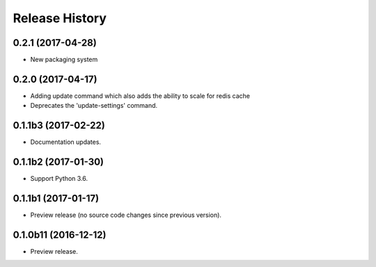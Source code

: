.. :changelog:

Release History
===============

0.2.1 (2017-04-28)
++++++++++++++++++++
* New packaging system

0.2.0 (2017-04-17)
++++++++++++++++++++
* Adding update command which also adds the ability to scale for redis cache
* Deprecates the 'update-settings' command.

0.1.1b3 (2017-02-22)
++++++++++++++++++++

* Documentation updates.

0.1.1b2 (2017-01-30)
++++++++++++++++++++

* Support Python 3.6.

0.1.1b1 (2017-01-17)
++++++++++++++++++++

* Preview release (no source code changes since previous version).

0.1.0b11 (2016-12-12)
+++++++++++++++++++++

* Preview release.
